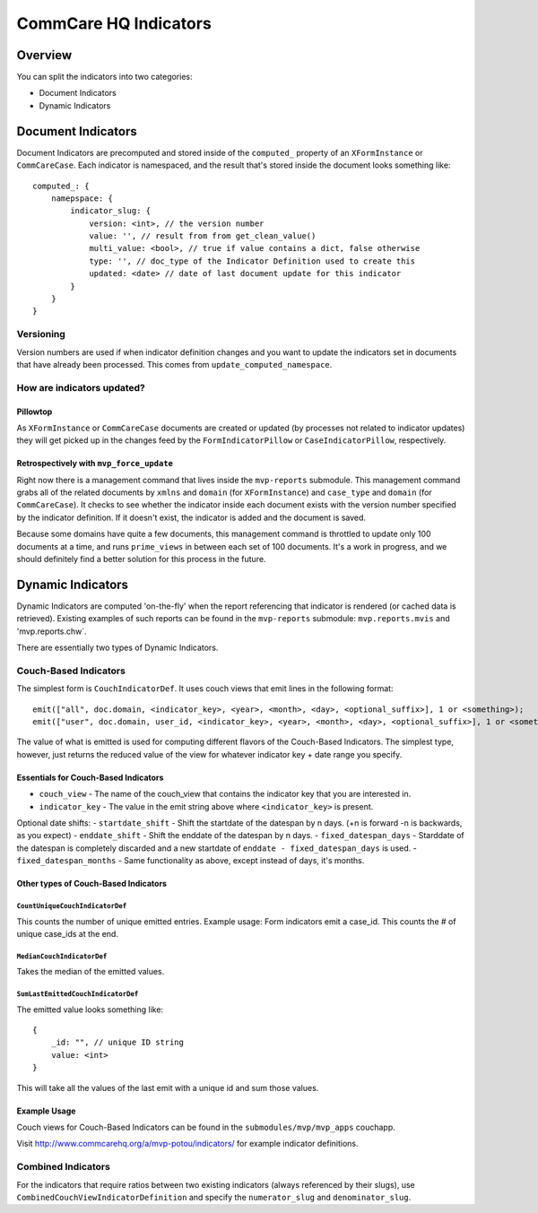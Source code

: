 CommCare HQ Indicators
======================

Overview
--------

You can split the indicators into two categories:

-  Document Indicators
-  Dynamic Indicators

Document Indicators
-------------------

Document Indicators are precomputed and stored inside of the
``computed_`` property of an ``XFormInstance`` or ``CommCareCase``. Each
indicator is namespaced, and the result that's stored inside the
document looks something like:

::

    computed_: {
        namepspace: {
            indicator_slug: {
                version: <int>, // the version number
                value: '', // result from from get_clean_value()
                multi_value: <bool>, // true if value contains a dict, false otherwise
                type: '', // doc_type of the Indicator Definition used to create this
                updated: <date> // date of last document update for this indicator
            }
        }
    }

Versioning
~~~~~~~~~~

Version numbers are used if when indicator definition changes and you
want to update the indicators set in documents that have already been
processed. This comes from ``update_computed_namespace``.

How are indicators updated?
~~~~~~~~~~~~~~~~~~~~~~~~~~~

Pillowtop
^^^^^^^^^

As ``XFormInstance`` or ``CommCareCase`` documents are created or
updated (by processes not related to indicator updates) they will get
picked up in the changes feed by the ``FormIndicatorPillow`` or
``CaseIndicatorPillow``, respectively.

Retrospectively with ``mvp_force_update``
^^^^^^^^^^^^^^^^^^^^^^^^^^^^^^^^^^^^^^^^^

Right now there is a management command that lives inside the
``mvp-reports`` submodule. This management command grabs all of the
related documents by ``xmlns`` and ``domain`` (for ``XFormInstance``)
and ``case_type`` and ``domain`` (for ``CommCareCase``). It checks to
see whether the indicator inside each document exists with the version
number specified by the indicator definition. If it doesn't exist, the
indicator is added and the document is saved.

Because some domains have quite a few documents, this management command
is throttled to update only 100 documents at a time, and runs
``prime_views`` in between each set of 100 documents. It's a work in
progress, and we should definitely find a better solution for this
process in the future.

Dynamic Indicators
------------------

Dynamic Indicators are computed 'on-the-fly' when the report referencing
that indicator is rendered (or cached data is retrieved). Existing
examples of such reports can be found in the ``mvp-reports`` submodule:
``mvp.reports.mvis`` and 'mvp.reports.chw\`.

There are essentially two types of Dynamic Indicators.

Couch-Based Indicators
~~~~~~~~~~~~~~~~~~~~~~

The simplest form is ``CouchIndicatorDef``. It uses couch views that
emit lines in the following format:

::

    emit(["all", doc.domain, <indicator_key>, <year>, <month>, <day>, <optional_suffix>], 1 or <something>);
    emit(["user", doc.domain, user_id, <indicator_key>, <year>, <month>, <day>, <optional_suffix>], 1 or <something>);

The value of what is emitted is used for computing different flavors of
the Couch-Based Indicators. The simplest type, however, just returns the
reduced value of the view for whatever indicator key + date range you
specify.

Essentials for Couch-Based Indicators
^^^^^^^^^^^^^^^^^^^^^^^^^^^^^^^^^^^^^

-  ``couch_view`` - The name of the couch\_view that contains the
   indicator key that you are interested in.
-  ``indicator_key`` - The value in the emit string above where
   ``<indicator_key>`` is present.

Optional date shifts: - ``startdate_shift`` - Shift the startdate of the
datespan by n days. (+n is forward -n is backwards, as you expect) -
``enddate_shift`` - Shift the enddate of the datespan by n days. -
``fixed_datespan_days`` - Starddate of the datespan is completely
discarded and a new startdate of ``enddate - fixed_datespan_days`` is
used. - ``fixed_datespan_months`` - Same functionality as above, except
instead of days, it's months.

Other types of Couch-Based Indicators
^^^^^^^^^^^^^^^^^^^^^^^^^^^^^^^^^^^^^

``CountUniqueCouchIndicatorDef``
''''''''''''''''''''''''''''''''

This counts the number of unique emitted entries. Example usage: Form
indicators emit a case\_id. This counts the # of unique case\_ids at the
end.

``MedianCouchIndicatorDef``
'''''''''''''''''''''''''''

Takes the median of the emitted values.

``SumLastEmittedCouchIndicatorDef``
'''''''''''''''''''''''''''''''''''

The emitted value looks something like:

::

    {
        _id: "", // unique ID string
        value: <int>
    }

This will take all the values of the last emit with a unique id and sum
those values.

Example Usage
^^^^^^^^^^^^^

Couch views for Couch-Based Indicators can be found in the
``submodules/mvp/mvp_apps`` couchapp.

Visit
`http://www.commcarehq.org/a/mvp-potou/indicators/ <http://www.commcarehq.org/a/mvp-potou/indicators/>`_
for example indicator definitions.

Combined Indicators
~~~~~~~~~~~~~~~~~~~

For the indicators that require ratios between two existing indicators
(always referenced by their slugs), use
``CombinedCouchViewIndicatorDefinition`` and specify the
``numerator_slug`` and ``denominator_slug``.
